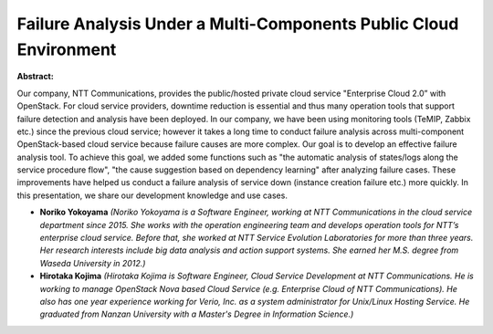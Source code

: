Failure Analysis Under a Multi-Components Public Cloud Environment
~~~~~~~~~~~~~~~~~~~~~~~~~~~~~~~~~~~~~~~~~~~~~~~~~~~~~~~~~~~~~~~~~~

**Abstract:**

Our company, NTT Communications, provides the public/hosted private cloud service "Enterprise Cloud 2.0” with OpenStack. For cloud service providers, downtime reduction is essential and thus many operation tools that support failure detection and analysis have been deployed. In our company, we have been using monitoring tools (TeMIP, Zabbix etc.) since the previous cloud service; however it takes a long time to conduct failure analysis across multi-component OpenStack-based cloud service because failure causes are more complex. Our goal is to develop an effective failure analysis tool. To achieve this goal, we added some functions such as "the automatic analysis of states/logs along the service procedure flow", "the cause suggestion based on dependency learning" after analyzing failure cases. These improvements have helped us conduct a failure analysis of service down (instance creation failure etc.) more quickly. In this presentation, we share our development knowledge and use cases.


* **Noriko Yokoyama** *(Noriko Yokoyama is a Software Engineer, working at NTT Communications in the cloud service department since 2015. She works with the operation engineering team and develops operation tools for NTT’s enterprise cloud service. Before that, she worked at NTT Service Evolution Laboratories for more than three years. Her research interests include big data analysis and action support systems. She earned her M.S. degree from Waseda University in 2012.)*

* **Hirotaka Kojima** *(Hirotaka Kojima is Software Engineer, Cloud Service Development at NTT Communications. He is working to manage OpenStack Nova based Cloud Service (e.g. Enterprise Cloud of NTT Communications). He also has one year experience working for Verio, Inc. as a system administrator for Unix/Linux Hosting Service. He graduated from Nanzan University with a Master's Degree in Information Science.)*
